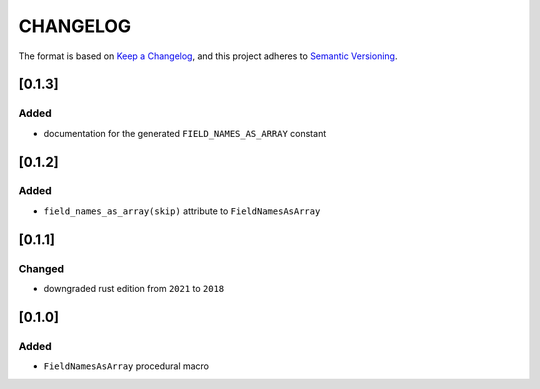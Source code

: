 CHANGELOG
=========

The format is based on `Keep a Changelog <https://keepachangelog.com/en/1.0.0/>`_,
and this project adheres to `Semantic Versioning <https://semver.org/spec/v2.0.0.html>`_.


[0.1.3]
-------

Added
^^^^^

* documentation for the generated ``FIELD_NAMES_AS_ARRAY`` constant


[0.1.2]
-------

Added
^^^^^

* ``field_names_as_array(skip)`` attribute to ``FieldNamesAsArray``


[0.1.1]
-------

Changed
^^^^^^^

* downgraded rust edition from ``2021`` to ``2018``


[0.1.0]
-------

Added
^^^^^

* ``FieldNamesAsArray`` procedural macro
